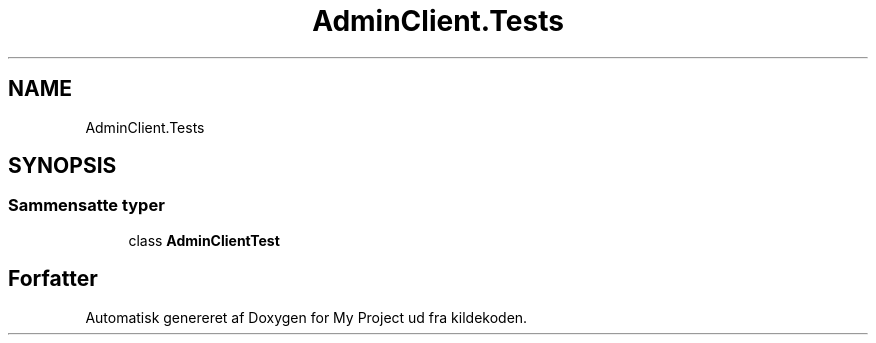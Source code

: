 .TH "AdminClient.Tests" 3 "My Project" \" -*- nroff -*-
.ad l
.nh
.SH NAME
AdminClient.Tests
.SH SYNOPSIS
.br
.PP
.SS "Sammensatte typer"

.in +1c
.ti -1c
.RI "class \fBAdminClientTest\fP"
.br
.in -1c
.SH "Forfatter"
.PP 
Automatisk genereret af Doxygen for My Project ud fra kildekoden\&.
